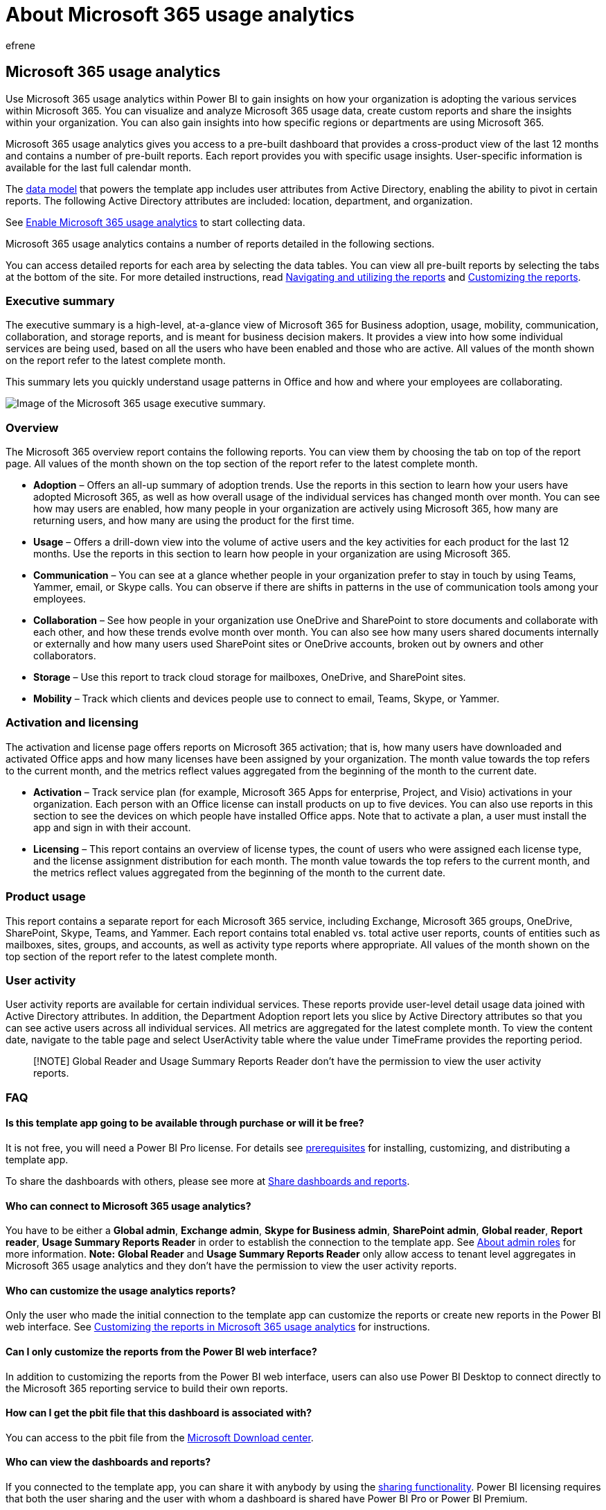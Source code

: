 = About Microsoft 365 usage analytics
:audience: Admin
:author: efrene
:description: Get an overview of how your organization is adopting Microsoft 365 services to communicate and collaborate.
:f1.keywords: ["NOCSH"]
:manager: scotv
:ms.assetid: 77ff780d-ab19-4553-adea-09cb65ad0f1f
:ms.author: efrene
:ms.collection: ["M365-subscription-management", "Adm_O365", "Adm_TOC"]
:ms.custom: ["AdminSurgePortfolio", "AdminTemplateSet"]
:ms.localizationpriority: medium
:ms.service: o365-administration
:ms.topic: article
:search.appverid: ["MET150", "MOE150"]

== Microsoft 365 usage analytics

Use Microsoft 365 usage analytics within Power BI to gain insights on how your organization is adopting the various services within Microsoft 365.
You can visualize and analyze Microsoft 365 usage data, create custom reports and share the insights within your organization.
You can also gain insights into how specific regions or departments are using Microsoft 365.

Microsoft 365 usage analytics gives you access to a pre-built dashboard that provides a cross-product view of the last 12 months and contains a number of pre-built reports.
Each report provides you with specific usage insights.
User-specific information is available for the last full calendar month.

The xref:usage-analytics-data-model.adoc[data model] that powers the template app includes user attributes from Active Directory, enabling the ability to pivot in certain reports.
The following Active Directory attributes are included: location, department, and organization.

See xref:enable-usage-analytics.adoc[Enable Microsoft 365 usage analytics] to start collecting data.

Microsoft 365 usage analytics contains a number of reports detailed in the following sections.

You can access detailed reports for each area by selecting the data tables.
You can view all pre-built reports by selecting the tabs at the bottom of the site.
For more detailed instructions, read xref:navigate-and-utilize-reports.adoc[Navigating and utilizing the reports] and xref:customize-reports.adoc[Customizing the reports].

=== Executive summary

The executive summary is a high-level, at-a-glance view of Microsoft 365 for Business adoption, usage, mobility, communication, collaboration, and storage reports, and is meant for business decision makers.
It provides a view into how some individual services are being used, based on all the users who have been enabled and those who are active.
All values of the month shown on the report refer to the latest complete month.

This summary lets you quickly understand usage patterns in Office and how and where your employees are collaborating.

image::../../media/office365usage-exec-summary.png[Image of the Microsoft 365 usage executive summary.]

=== Overview

The Microsoft 365 overview report contains the following reports.
You can view them by choosing the tab on top of the report page.
All values of the month shown on the top section of the report refer to the latest complete month.

* *Adoption* &ndash;
Offers an all-up summary of adoption trends.
Use the reports in this section to learn how your users have adopted Microsoft 365, as well as how overall usage of the individual services has changed month over month.
You can see how may users are enabled, how many people in your organization are actively using Microsoft 365, how many are returning users, and how many are using the product for the first time.
* *Usage* &ndash;
Offers a drill-down view into the volume of active users and the key activities for each product for the last 12 months.
Use the reports in this section to learn how people in your organization are using Microsoft 365.
* *Communication* &ndash;
You can see at a glance whether people in your organization prefer to stay in touch by using Teams, Yammer, email, or Skype calls.
You can observe if there are shifts in patterns in the use of communication tools among your employees.
* *Collaboration* &ndash;
See how people in your organization use OneDrive and SharePoint to store documents and collaborate with each other, and how these trends evolve month over month.
You can also see how many users shared documents internally or externally and how many users used SharePoint sites or OneDrive accounts, broken out by owners and other collaborators.
* *Storage* &ndash;
Use this report to track cloud storage for mailboxes, OneDrive, and SharePoint sites.
* *Mobility* &ndash;
Track which clients and devices people use to connect to email, Teams, Skype, or Yammer.

=== Activation and licensing

The activation and license page offers reports on Microsoft 365 activation;
that is, how many users have downloaded and activated Office apps and how many licenses have been assigned by your organization.
The month value towards the top refers to the current month, and the metrics reflect values aggregated from the beginning of the month to the current date.

* *Activation* &ndash;
Track service plan (for example, Microsoft 365 Apps for enterprise, Project, and Visio) activations in your organization.
Each person with an Office license can install products on up to five devices.
You can also use reports in this section to see the devices on which people have installed Office apps.
Note that to activate a plan, a user must install the app and sign in with their account.
* *Licensing* &ndash;
This report contains an overview of license types, the count of users who were assigned each license type, and the license assignment distribution for each month.
The month value towards the top refers to the current month, and the metrics reflect values aggregated from the beginning of the month to the current date.

=== Product usage

This report contains a separate report for each Microsoft 365 service, including Exchange, Microsoft 365 groups, OneDrive, SharePoint, Skype, Teams, and Yammer.
Each report contains total enabled vs.
total active user reports, counts of entities such as mailboxes, sites, groups, and accounts, as well as activity type reports where appropriate.
All values of the month shown on the top section of the report refer to the latest complete month.

=== User activity

User activity reports are available for certain individual services.
These reports provide user-level detail usage data joined with Active Directory attributes.
In addition, the Department Adoption report lets you slice by Active Directory attributes so that you can see active users across all individual services.
All metrics are aggregated for the latest complete month.
To view the content date, navigate to the table page and select UserActivity table where the value under TimeFrame provides the reporting period.

____
[!NOTE] Global Reader and Usage Summary Reports Reader don't have the permission to view the user activity reports.
____

=== FAQ

==== Is this template app going to be available through purchase or will it be free?

It is not free, you will need a Power BI Pro license.
For details see link:/power-bi/service-template-apps-install-distribute#prerequisites[prerequisites] for installing, customizing, and distributing a template app.

To share the dashboards with others, please see more at link:/power-bi/service-how-to-collaborate-distribute-dashboards-reports#share-dashboards-and-reports[Share dashboards and reports].

==== Who can connect to Microsoft 365 usage analytics?

You have to be either a *Global admin*, *Exchange admin*, *Skype for Business admin*, *SharePoint admin*, *Global reader*, *Report reader*, *Usage Summary Reports Reader* in order to establish the connection to the template app.
See xref:../add-users/about-admin-roles.adoc[About admin roles] for more information.
*Note:* *Global Reader* and *Usage Summary Reports Reader* only allow access to tenant level aggregates in Microsoft 365 usage analytics and they don't have the permission to view the user activity reports.

==== Who can customize the usage analytics reports?

Only the user who made the initial connection to the template app can customize the reports or create new reports in the Power BI web interface.
See xref:customize-reports.adoc[Customizing the reports in Microsoft 365 usage analytics] for instructions.

==== Can I only customize the reports from the Power BI web interface?

In addition to customizing the reports from the Power BI web interface, users can also use Power BI Desktop to connect directly to the Microsoft 365 reporting service to build their own reports.

==== How can I get the pbit file that this dashboard is associated with?

You can access to the pbit file from the https://download.microsoft.com/download/7/8/2/782ba8a7-8d89-4958-a315-dab04c3b620c/Microsoft%20365%20Usage%20Analytics.pbit[Microsoft Download center].

==== Who can view the dashboards and reports?

If you connected to the template app, you can share it with anybody by using the link:/power-bi/collaborate-share/service-share-dashboards[sharing functionality].
Power BI licensing requires that both the user sharing and the user with whom a dashboard is shared have Power BI Pro or Power BI Premium.

==== Can anyone share the dashboard, or does it have to be the person who connected to the dashboard?

When sharing the dashboard, you can either allow users to re-share the dashboard with others or not.
You can set this option at the time of sharing.

==== Is it possible to work on and customize the same template app with a group of people?

Yes.
To enable a group of admins to work together on the same template app, you can leverage the app workspace functionality of Power BI, for more information, see link:/power-bi/collaborate-share/service-how-to-collaborate-distribute-dashboards-reports[How should I collaborate and share dashboards and reports?]

==== For which timeframe is data available?

The majority of the reports display data for the previous 12 months.
However, some of the charts may show less history since the data collection for different products and reports were started at different times and thus data for the full 12 months might not be available.
All the reports will eventually build up to 12 months of history.
Reports that show user level details show data for the previous complete month.

==== What data is included in the template app?

The data in the template app currently covers the same set of activity metrics available in the xref:../activity-reports/activity-reports.adoc[Activity Reports].
As reports are added to the activity reports, they will be added to the template app in a future release.

==== How does the data in the template app differ from the data in the usage reports?

The underlying data you see in the template app matches the data you see in the activity reports in the Microsoft 365 admin center.
The key differences are that in the admin center data is available for the last 7/30/90/180 days while the template app presents data on a monthly basis for up to 12 months.

In addition, user level details in the template app are only available for the last complete month for users who were assigned a product license and performed an activity.

==== When should I use the template app and when the usage reports?

The xref:../activity-reports/activity-reports.adoc[Activity Reports]  are a good starting point to understand usage and adoption of Microsoft 365.
The template app combines the Microsoft 365 usage data and your organization's Active Directory information and enables admins to analyze the data set using the visual analytics capabilities of Power BI.
This enables admins to not just visualize and analyze Microsoft 365 usage data, but also slice it by Active Directory properties such as departments, location etc.
They can also create custom reports and share the insights within their organization.

==== How often is the data refreshed?

When you connect to the template app for the first time, it will automatically populate with your data for the previous 12 months.
After that, the template app data will refresh weekly.
Customers can choose to modify the refresh schedule if their use of this data demands a different update rhythm.

The back-end Microsoft 365 service will refresh data on a daily basis and provides data that is between 5-8 days latent from the current date.

The *Content date* column in each dataset represents the freshness date of the data in the template app.

==== How is an active user defined?

The definition of active user is the same as the definition of xref:../activity-reports/active-users.adoc[active user] in the activity reports.

==== What SharePoint site collections are included in the SharePoint reports?

The current version of the template app includes file activity from SharePoint team sites and SharePoint group sites.

==== Which groups are included in the Microsoft 365 Groups usage report?

The current version of the template app includes usage from Outlook groups, Yammer groups, and SharePoint groups.
It does not include groups related to Microsoft Teams or Planner.

==== When will an updated version of the template app become available?

Major changes to the template app will be released twice a year which may include new reports or new data.
Minor changes to the reports may be released on a more frequent basis.

==== Is it possible to integrate the data from the template app into existing solutions?

The data in the template app can be retrieved through the Microsoft 365 APIs (in preview).
When they ship to production they will be merged within the https://go.microsoft.com/fwlink/p/?linkid=848843[Microsoft Graph reporting APIs].

==== Are there plans to expand the template app to show usage data from other Microsoft products?

This is considered for future improvements.
Check the https://www.microsoft.com/microsoft-365/roadmap[Microsoft 365 Roadmap] for updates.

==== How can I pivot by company information in Active Directory?

Company information is included one of the Active Directory fields in the template app and you can see it as a pre-built filter in the *Product User activity* reports.
It is available as column in the *UserState* table.

==== Is it possible to bring in additional fields from Active Directory?

Additional customization on this data is possible by connecting to the https://go.microsoft.com/fwlink/p/?linkid=848843[Microsoft Graph reporting APIs] to pull additional fields from Azure Active Directory and join to the dataset.

==== Is it possible to aggregate the information in the template app across multiple subscriptions?

At this time, the template app is for a single subscription, as it is associated with the credentials that was used to initially connect to it.

==== Is it possible to see usage by plan (i.e. E1, E3)?

In the template app, usage is represented at the per product level.
Data about the various subscriptions that are assigned to users are provided, however it is not possible to correlate user activity to the subscription assigned to user.

==== Is it possible to integrate other data sets into the template app?

You can use Power BI Desktop to connect to the Microsoft 365 APIs (in preview) to bring additional data sources to combine with the template app data.

For more information see the xref:customize-reports.adoc[Customize document].

==== Is it possible to see the "Top Users" reports for a specific timeframe?

All user level reports present aggregated data for the previous month.

==== Will the template app be localized?

This is currently not on the roadmap.

==== I have a specific question about the data I'm seeing for my organization. Who can I reach out to?

You can use the feedback button in the admin center activity overview page, or you can open a support case(xref:../get-help-support.adoc[Get support] to get help with the template app.

==== How can partners access the data?

If a partner has delegated admin rights, he or she can connect to the template app on behalf of their customer.

==== Can I hide identifiable information such as user, group, and site names in reports?

Yes, see link:enable-usage-analytics.md#make-the-collected-data-anonymous[Make the collected data anonymous].

=== Related content

xref:enable-usage-analytics.adoc[Enable Microsoft 365 usage analytics] (article) + xref:navigate-and-utilize-reports.adoc[Navigate and utilize the reports in Microsoft 365 usage analytics] (article) + xref:../activity-reports/activity-reports.adoc[Microsoft 365 Reports in the admin center] (video)
